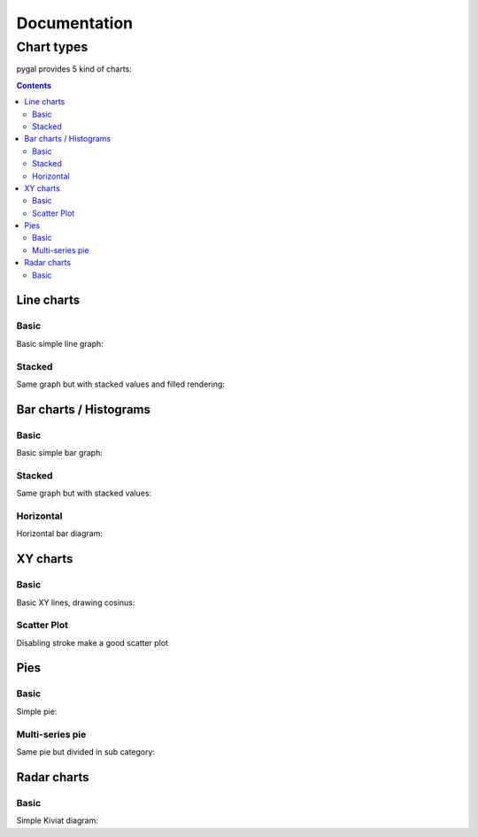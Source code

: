 ===============
 Documentation
===============


Chart types
===========

pygal provides 5 kind of charts:

.. contents::

Line charts
-----------

Basic
^^^^^

Basic simple line graph:

.. pygal-code::

  line_chart = pygal.Line()
  line_chart.title = 'Browser usage evolution (in %)'
  line_chart.x_labels = map(str, range(2002, 2013))
  line_chart.add('Firefox', [None, None, 0, 16.6,   25,   31, 36.4, 45.5, 46.3, 42.8, 37.1])
  line_chart.add('Chrome',  [None, None, None, None, None, None,    0,  3.9, 10.8, 23.8, 35.3])
  line_chart.add('IE',      [85.8, 84.6, 84.7, 74.5,   66, 58.6, 54.7, 44.8, 36.2, 26.6, 20.1])
  line_chart.add('Others',  [14.2, 15.4, 15.3,  8.9,    9, 10.4,  8.9,  5.8,  6.7,  6.8,  7.5])

Stacked
^^^^^^^

Same graph but with stacked values and filled rendering:

.. pygal-code::

  line_chart = pygal.StackedLine(fill=True)
  line_chart.title = 'Browser usage evolution (in %)'
  line_chart.x_labels = map(str, range(2002, 2013))
  line_chart.add('Firefox', [None, None, 0, 16.6,   25,   31, 36.4, 45.5, 46.3, 42.8, 37.1])
  line_chart.add('Chrome',  [None, None, None, None, None, None,    0,  3.9, 10.8, 23.8, 35.3])
  line_chart.add('IE',      [85.8, 84.6, 84.7, 74.5,   66, 58.6, 54.7, 44.8, 36.2, 26.6, 20.1])
  line_chart.add('Others',  [14.2, 15.4, 15.3,  8.9,    9, 10.4,  8.9,  5.8,  6.7,  6.8,  7.5])


Bar charts / Histograms
-----------------------

Basic
^^^^^

Basic simple bar graph:

.. pygal-code::

  line_chart = pygal.Bar()
  line_chart.title = 'Browser usage evolution (in %)'
  line_chart.x_labels = map(str, range(2002, 2013))
  line_chart.add('Firefox', [None, None, 0, 16.6,   25,   31, 36.4, 45.5, 46.3, 42.8, 37.1])
  line_chart.add('Chrome',  [None, None, None, None, None, None,    0,  3.9, 10.8, 23.8, 35.3])
  line_chart.add('IE',      [85.8, 84.6, 84.7, 74.5,   66, 58.6, 54.7, 44.8, 36.2, 26.6, 20.1])
  line_chart.add('Others',  [14.2, 15.4, 15.3,  8.9,    9, 10.4,  8.9,  5.8,  6.7,  6.8,  7.5])


Stacked
^^^^^^^

Same graph but with stacked values:

.. pygal-code::

  line_chart = pygal.StackedBar()
  line_chart.title = 'Browser usage evolution (in %)'
  line_chart.x_labels = map(str, range(2002, 2013))
  line_chart.add('Firefox', [None, None, 0, 16.6,   25,   31, 36.4, 45.5, 46.3, 42.8, 37.1])
  line_chart.add('Chrome',  [None, None, None, None, None, None,    0,  3.9, 10.8, 23.8, 35.3])
  line_chart.add('IE',      [85.8, 84.6, 84.7, 74.5,   66, 58.6, 54.7, 44.8, 36.2, 26.6, 20.1])
  line_chart.add('Others',  [14.2, 15.4, 15.3,  8.9,    9, 10.4,  8.9,  5.8,  6.7,  6.8,  7.5])


Horizontal
^^^^^^^^^^

Horizontal bar diagram:

.. pygal-code::

  line_chart = pygal.HorizontalBar()
  line_chart.title = 'Browser usage in February 2012 (in %)'
  line_chart.add('IE', 19.5)
  line_chart.add('Firefox', 36.6)
  line_chart.add('Chrome', 36.3)
  line_chart.add('Safari', 4.5)
  line_chart.add('Opera', 2.3)


XY charts
---------

Basic
^^^^^

Basic XY lines, drawing cosinus:

.. pygal-code::

  from math import cos
  xy_chart = pygal.XY()
  xy_chart.title = 'XY Cosinus'
  xy_chart.add('x = cos(y)', [(cos(x / 10.), x / 10.) for x in range(-50, 50, 5)])
  xy_chart.add('y = cos(x)', [(x / 10., cos(x / 10.)) for x in range(-50, 50, 5)])
  xy_chart.add('x = 1',  [(1, -5), (1, 5)])
  xy_chart.add('x = -1', [(-1, -5), (-1, 5)])
  xy_chart.add('y = 1',  [(-5, 1), (5, 1)])
  xy_chart.add('y = -1', [(-5, -1), (5, -1)])


Scatter Plot
^^^^^^^^^^^^

Disabling stroke make a good scatter plot

.. pygal-code::

  xy_chart = pygal.XY(stroke=False)
  xy_chart.title = 'Correlation'
  xy_chart.add('A', [(0, 0), (.1, .2), (.3, .1), (.5, 1), (.8, .6), (1, 1.08), (1.3, 1.1), (2, 3.23), (2.43, 2)])
  xy_chart.add('B', [(.1, .15), (.12, .23), (.4, .3), (.6, .4), (.21, .21), (.5, .3), (.6, .8), (.7, .8)])
  xy_chart.add('C', [(.05, .01), (.13, .02), (1.5, 1.7), (1.52, 1.6), (1.8, 1.63), (1.5, 1.82), (1.7, 1.23), (2.1, 2.23), (2.3, 1.98)])


Pies
----

Basic
^^^^^

Simple pie:


.. pygal-code::

  pie_chart = pygal.Pie()
  pie_chart.title = 'Browser usage in February 2012 (in %)'
  pie_chart.add('IE', 19.5)
  pie_chart.add('Firefox', 36.6)
  pie_chart.add('Chrome', 36.3)
  pie_chart.add('Safari', 4.5)
  pie_chart.add('Opera', 2.3)


Multi-series pie
^^^^^^^^^^^^^^^^

Same pie but divided in sub category:

.. pygal-code::

  pie_chart = pygal.Pie()
  pie_chart.title = 'Browser usage by version in February 2012 (in %)'
  pie_chart.add('IE', [5.7, 10.2, 2.6, 1])
  pie_chart.add('Firefox', [.6, 16.8, 7.4, 2.2, 1.2, 1, 1, 1.1, 4.3, 1])
  pie_chart.add('Chrome', [.3, .9, 17.1, 15.3, .6, .5, 1.6])
  pie_chart.add('Safari', [4.4, .1])
  pie_chart.add('Opera', [.1, 1.6, .1, .5])


Radar charts
------------

Basic
^^^^^

Simple Kiviat diagram:

.. pygal-code::

  radar_chart = pygal.Radar()
  radar_chart.title = 'V8 benchmark results'
  radar_chart.x_labels = ['Richards', 'DeltaBlue', 'Crypto', 'RayTrace', 'EarleyBoyer', 'RegExp', 'Splay', 'NavierStokes']
  radar_chart.add('Chrome', [4074, 3458, 12942, 3541, 10799, 1863, 657, 5918])
  radar_chart.add('Firefox', [3100, 2579, 3638, 2524, 3800, 552, 3675, 9043])


